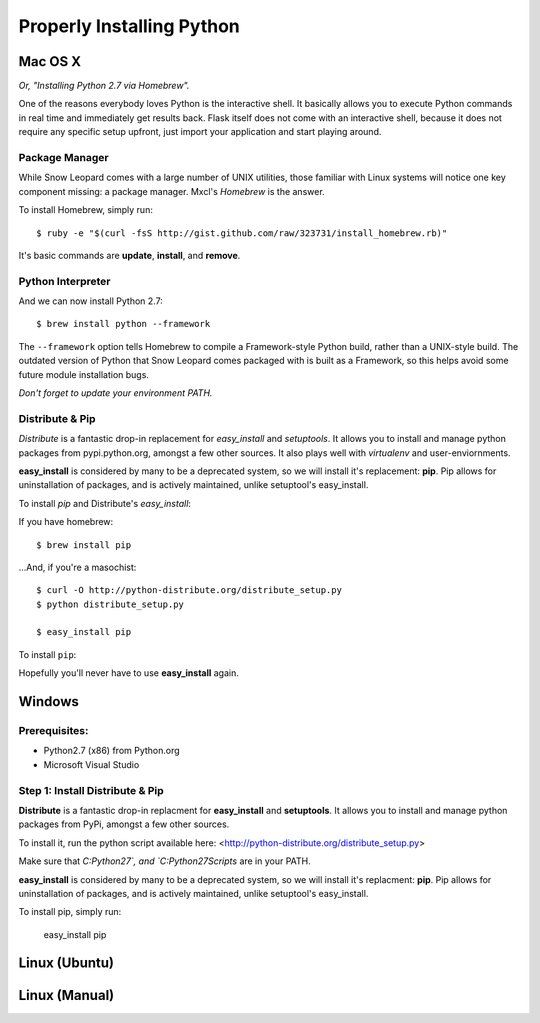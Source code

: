 Properly Installing Python 
==========================

Mac OS X
::::::::

*Or, "Installing Python 2.7 via Homebrew".*

One of the reasons everybody loves Python is the interactive shell.	 It
basically allows you to execute Python commands in real time and
immediately get results back.  Flask itself does not come with an
interactive shell, because it does not require any specific setup upfront,
just import your application and start playing around.


Package Manager
---------------

While Snow Leopard comes with a large number of UNIX utilities, those 
familiar with Linux systems will notice one key component missing: a 
package manager. Mxcl's *Homebrew* is the answer.

To install Homebrew, simply run: ::

	$ ruby -e "$(curl -fsS http://gist.github.com/raw/323731/install_homebrew.rb)"


It's basic commands are **update**, **install**, and **remove**. 

.. man brew



Python Interpreter
------------------

And we can now install Python 2.7: ::

	$ brew install python --framework


The ``--framework`` option tells Homebrew to compile a Framework-style Python build, rather than a UNIX-style build. The outdated version of Python that Snow Leopard comes packaged with 
is built as a Framework, so this helps avoid some future module installation 
bugs. 

*Don't forget to update your environment PATH.* 


Distribute & Pip
----------------

*Distribute* is a fantastic drop-in replacement for *easy_install* and 
*setuptools*. It allows you to install and manage python packages from 
pypi.python.org, amongst a few other sources. It also plays well with 
*virtualenv* and user-enviornments. 

**easy_install** is considered by many to be a deprecated system, so we 
will install it's replacement: **pip**. Pip allows for uninstallation 
of packages, and is actively maintained, unlike setuptool's easy_install.

To install *pip* and Distribute's *easy_install*:

If you have homebrew: ::

	$ brew install pip
	
...And, if you're a masochist: ::

	$ curl -O http://python-distribute.org/distribute_setup.py
	$ python distribute_setup.py

	$ easy_install pip



To install ``pip``: ::

Hopefully you'll never have to use **easy_install** again.



Windows
:::::::



Prerequisites: 
--------------

* Python2.7 (x86) from Python.org
* Microsoft Visual Studio


Step 1: Install Distribute & Pip
--------------------------------

**Distribute** is a fantastic drop-in replacment for **easy_install** and **setuptools**. It allows you to install and manage python packages from PyPi, amongst a few other sources.

To install it, run the python script available here: 
<http://python-distribute.org/distribute_setup.py>

Make sure that `C:\Python27\`, and  `C:\Python27\Scripts` are in your PATH.

**easy_install** is considered by many to be a deprecated system, so we will install it's replacment: **pip**. Pip allows for uninstallation of packages, and is actively maintained, unlike setuptool's easy_install.

To install pip, simply run:

    easy_install pip


Linux (Ubuntu)
::::::::::::::



Linux (Manual)
::::::::::::::



